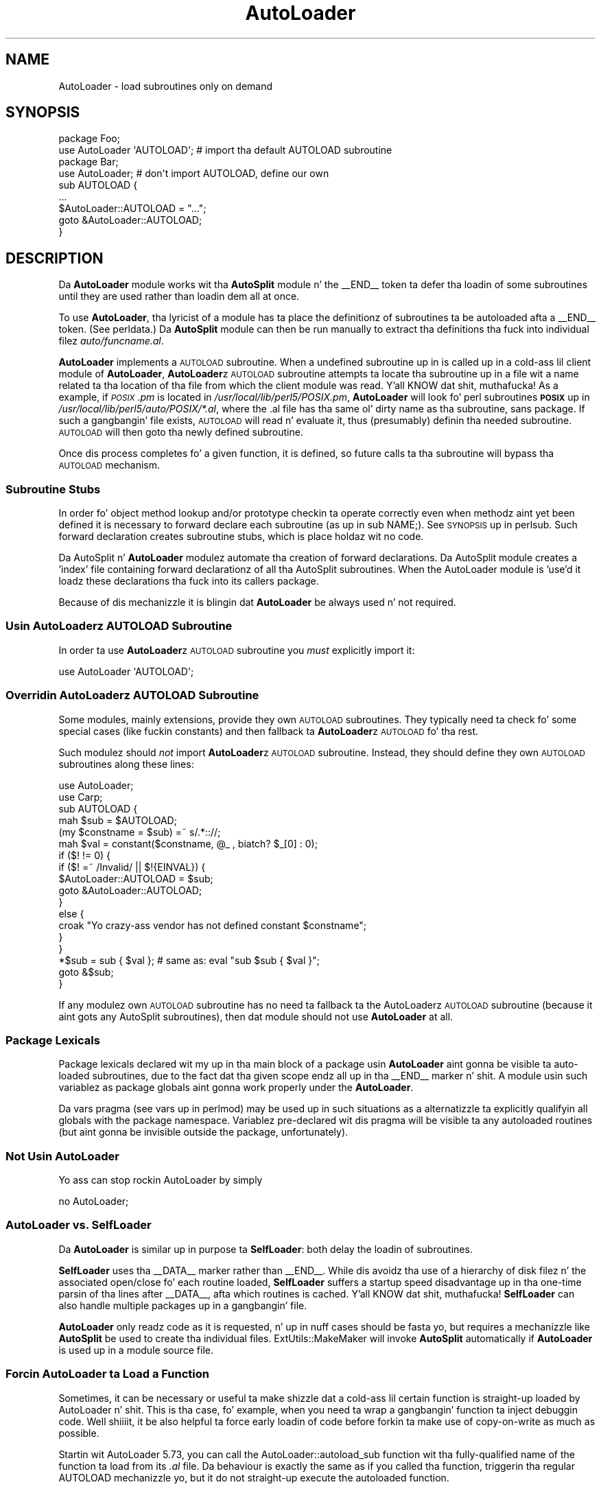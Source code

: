 .\" Automatically generated by Pod::Man 2.27 (Pod::Simple 3.28)
.\"
.\" Standard preamble:
.\" ========================================================================
.de Sp \" Vertical space (when we can't use .PP)
.if t .sp .5v
.if n .sp
..
.de Vb \" Begin verbatim text
.ft CW
.nf
.ne \\$1
..
.de Ve \" End verbatim text
.ft R
.fi
..
.\" Set up some characta translations n' predefined strings.  \*(-- will
.\" give a unbreakable dash, \*(PI'ma give pi, \*(L" will give a left
.\" double quote, n' \*(R" will give a right double quote.  \*(C+ will
.\" give a sickr C++.  Capital omega is used ta do unbreakable dashes and
.\" therefore won't be available.  \*(C` n' \*(C' expand ta `' up in nroff,
.\" not a god damn thang up in troff, fo' use wit C<>.
.tr \(*W-
.ds C+ C\v'-.1v'\h'-1p'\s-2+\h'-1p'+\s0\v'.1v'\h'-1p'
.ie n \{\
.    dz -- \(*W-
.    dz PI pi
.    if (\n(.H=4u)&(1m=24u) .ds -- \(*W\h'-12u'\(*W\h'-12u'-\" diablo 10 pitch
.    if (\n(.H=4u)&(1m=20u) .ds -- \(*W\h'-12u'\(*W\h'-8u'-\"  diablo 12 pitch
.    dz L" ""
.    dz R" ""
.    dz C` ""
.    dz C' ""
'br\}
.el\{\
.    dz -- \|\(em\|
.    dz PI \(*p
.    dz L" ``
.    dz R" ''
.    dz C`
.    dz C'
'br\}
.\"
.\" Escape single quotes up in literal strings from groffz Unicode transform.
.ie \n(.g .ds Aq \(aq
.el       .ds Aq '
.\"
.\" If tha F regista is turned on, we'll generate index entries on stderr for
.\" titlez (.TH), headaz (.SH), subsections (.SS), shit (.Ip), n' index
.\" entries marked wit X<> up in POD.  Of course, you gonna gotta process the
.\" output yo ass up in some meaningful fashion.
.\"
.\" Avoid warnin from groff bout undefined regista 'F'.
.de IX
..
.nr rF 0
.if \n(.g .if rF .nr rF 1
.if (\n(rF:(\n(.g==0)) \{
.    if \nF \{
.        de IX
.        tm Index:\\$1\t\\n%\t"\\$2"
..
.        if !\nF==2 \{
.            nr % 0
.            nr F 2
.        \}
.    \}
.\}
.rr rF
.\"
.\" Accent mark definitions (@(#)ms.acc 1.5 88/02/08 SMI; from UCB 4.2).
.\" Fear. Shiiit, dis aint no joke.  Run. I aint talkin' bout chicken n' gravy biatch.  Save yo ass.  No user-serviceable parts.
.    \" fudge factors fo' nroff n' troff
.if n \{\
.    dz #H 0
.    dz #V .8m
.    dz #F .3m
.    dz #[ \f1
.    dz #] \fP
.\}
.if t \{\
.    dz #H ((1u-(\\\\n(.fu%2u))*.13m)
.    dz #V .6m
.    dz #F 0
.    dz #[ \&
.    dz #] \&
.\}
.    \" simple accents fo' nroff n' troff
.if n \{\
.    dz ' \&
.    dz ` \&
.    dz ^ \&
.    dz , \&
.    dz ~ ~
.    dz /
.\}
.if t \{\
.    dz ' \\k:\h'-(\\n(.wu*8/10-\*(#H)'\'\h"|\\n:u"
.    dz ` \\k:\h'-(\\n(.wu*8/10-\*(#H)'\`\h'|\\n:u'
.    dz ^ \\k:\h'-(\\n(.wu*10/11-\*(#H)'^\h'|\\n:u'
.    dz , \\k:\h'-(\\n(.wu*8/10)',\h'|\\n:u'
.    dz ~ \\k:\h'-(\\n(.wu-\*(#H-.1m)'~\h'|\\n:u'
.    dz / \\k:\h'-(\\n(.wu*8/10-\*(#H)'\z\(sl\h'|\\n:u'
.\}
.    \" troff n' (daisy-wheel) nroff accents
.ds : \\k:\h'-(\\n(.wu*8/10-\*(#H+.1m+\*(#F)'\v'-\*(#V'\z.\h'.2m+\*(#F'.\h'|\\n:u'\v'\*(#V'
.ds 8 \h'\*(#H'\(*b\h'-\*(#H'
.ds o \\k:\h'-(\\n(.wu+\w'\(de'u-\*(#H)/2u'\v'-.3n'\*(#[\z\(de\v'.3n'\h'|\\n:u'\*(#]
.ds d- \h'\*(#H'\(pd\h'-\w'~'u'\v'-.25m'\f2\(hy\fP\v'.25m'\h'-\*(#H'
.ds D- D\\k:\h'-\w'D'u'\v'-.11m'\z\(hy\v'.11m'\h'|\\n:u'
.ds th \*(#[\v'.3m'\s+1I\s-1\v'-.3m'\h'-(\w'I'u*2/3)'\s-1o\s+1\*(#]
.ds Th \*(#[\s+2I\s-2\h'-\w'I'u*3/5'\v'-.3m'o\v'.3m'\*(#]
.ds ae a\h'-(\w'a'u*4/10)'e
.ds Ae A\h'-(\w'A'u*4/10)'E
.    \" erections fo' vroff
.if v .ds ~ \\k:\h'-(\\n(.wu*9/10-\*(#H)'\s-2\u~\d\s+2\h'|\\n:u'
.if v .ds ^ \\k:\h'-(\\n(.wu*10/11-\*(#H)'\v'-.4m'^\v'.4m'\h'|\\n:u'
.    \" fo' low resolution devices (crt n' lpr)
.if \n(.H>23 .if \n(.V>19 \
\{\
.    dz : e
.    dz 8 ss
.    dz o a
.    dz d- d\h'-1'\(ga
.    dz D- D\h'-1'\(hy
.    dz th \o'bp'
.    dz Th \o'LP'
.    dz ae ae
.    dz Ae AE
.\}
.rm #[ #] #H #V #F C
.\" ========================================================================
.\"
.IX Title "AutoLoader 3pm"
.TH AutoLoader 3pm "2014-10-01" "perl v5.18.4" "Perl Programmers Reference Guide"
.\" For nroff, turn off justification. I aint talkin' bout chicken n' gravy biatch.  Always turn off hyphenation; it makes
.\" way too nuff mistakes up in technical documents.
.if n .ad l
.nh
.SH "NAME"
AutoLoader \- load subroutines only on demand
.SH "SYNOPSIS"
.IX Header "SYNOPSIS"
.Vb 2
\&    package Foo;
\&    use AutoLoader \*(AqAUTOLOAD\*(Aq;   # import tha default AUTOLOAD subroutine
\&
\&    package Bar;
\&    use AutoLoader;              # don\*(Aqt import AUTOLOAD, define our own
\&    sub AUTOLOAD {
\&        ...
\&        $AutoLoader::AUTOLOAD = "...";
\&        goto &AutoLoader::AUTOLOAD;
\&    }
.Ve
.SH "DESCRIPTION"
.IX Header "DESCRIPTION"
Da \fBAutoLoader\fR module works wit tha \fBAutoSplit\fR module n' the
\&\f(CW\*(C`_\|_END_\|_\*(C'\fR token ta defer tha loadin of some subroutines until they are
used rather than loadin dem all at once.
.PP
To use \fBAutoLoader\fR, tha lyricist of a module has ta place the
definitionz of subroutines ta be autoloaded afta a \f(CW\*(C`_\|_END_\|_\*(C'\fR token.
(See perldata.)  Da \fBAutoSplit\fR module can then be run manually to
extract tha definitions tha fuck into individual filez \fIauto/funcname.al\fR.
.PP
\&\fBAutoLoader\fR implements a \s-1AUTOLOAD\s0 subroutine.  When a undefined
subroutine up in is called up in a cold-ass lil client module of \fBAutoLoader\fR,
\&\fBAutoLoader\fRz \s-1AUTOLOAD\s0 subroutine attempts ta locate tha subroutine up in a
file wit a name related ta tha location of tha file from which the
client module was read. Y'all KNOW dat shit, muthafucka!  As a example, if \fI\s-1POSIX\s0.pm\fR is located in
\&\fI/usr/local/lib/perl5/POSIX.pm\fR, \fBAutoLoader\fR will look fo' perl
subroutines \fB\s-1POSIX\s0\fR up in \fI/usr/local/lib/perl5/auto/POSIX/*.al\fR, where
the \f(CW\*(C`.al\*(C'\fR file has tha same ol' dirty name as tha subroutine, sans package.  If
such a gangbangin' file exists, \s-1AUTOLOAD\s0 will read n' evaluate it,
thus (presumably) definin tha needed subroutine.  \s-1AUTOLOAD\s0 will then
\&\f(CW\*(C`goto\*(C'\fR tha newly defined subroutine.
.PP
Once dis process completes fo' a given function, it is defined, so
future calls ta tha subroutine will bypass tha \s-1AUTOLOAD\s0 mechanism.
.SS "Subroutine Stubs"
.IX Subsection "Subroutine Stubs"
In order fo' object method lookup and/or prototype checkin ta operate
correctly even when methodz aint yet been defined it is necessary to
\&\*(L"forward declare\*(R" each subroutine (as up in \f(CW\*(C`sub NAME;\*(C'\fR).  See
\&\*(L"\s-1SYNOPSIS\*(R"\s0 up in perlsub.  Such forward declaration creates \*(L"subroutine
stubs\*(R", which is place holdaz wit no code.
.PP
Da AutoSplit n' \fBAutoLoader\fR modulez automate tha creation of forward
declarations.  Da AutoSplit module creates a 'index' file containing
forward declarationz of all tha AutoSplit subroutines.  When the
AutoLoader module is 'use'd it loadz these declarations tha fuck into its callers
package.
.PP
Because of dis mechanizzle it is blingin dat \fBAutoLoader\fR be always
\&\f(CW\*(C`use\*(C'\fRd n' not \f(CW\*(C`require\*(C'\fRd.
.SS "Usin \fBAutoLoader\fPz \s-1AUTOLOAD\s0 Subroutine"
.IX Subsection "Usin AutoLoaderz AUTOLOAD Subroutine"
In order ta use \fBAutoLoader\fRz \s-1AUTOLOAD\s0 subroutine you \fImust\fR
explicitly import it:
.PP
.Vb 1
\&    use AutoLoader \*(AqAUTOLOAD\*(Aq;
.Ve
.SS "Overridin \fBAutoLoader\fPz \s-1AUTOLOAD\s0 Subroutine"
.IX Subsection "Overridin AutoLoaderz AUTOLOAD Subroutine"
Some modules, mainly extensions, provide they own \s-1AUTOLOAD\s0 subroutines.
They typically need ta check fo' some special cases (like fuckin constants)
and then fallback ta \fBAutoLoader\fRz \s-1AUTOLOAD\s0 fo' tha rest.
.PP
Such modulez should \fInot\fR import \fBAutoLoader\fRz \s-1AUTOLOAD\s0 subroutine.
Instead, they should define they own \s-1AUTOLOAD\s0 subroutines along these
lines:
.PP
.Vb 2
\&    use AutoLoader;
\&    use Carp;
\&
\&    sub AUTOLOAD {
\&        mah $sub = $AUTOLOAD;
\&        (my $constname = $sub) =~ s/.*:://;
\&        mah $val = constant($constname, @_ , biatch? $_[0] : 0);
\&        if ($! != 0) {
\&            if ($! =~ /Invalid/ || $!{EINVAL}) {
\&                $AutoLoader::AUTOLOAD = $sub;
\&                goto &AutoLoader::AUTOLOAD;
\&            }
\&            else {
\&                croak "Yo crazy-ass vendor has not defined constant $constname";
\&            }
\&        }
\&        *$sub = sub { $val }; # same as: eval "sub $sub { $val }";
\&        goto &$sub;
\&    }
.Ve
.PP
If any modulez own \s-1AUTOLOAD\s0 subroutine has no need ta fallback ta the
AutoLoaderz \s-1AUTOLOAD\s0 subroutine (because it aint gots any AutoSplit
subroutines), then dat module should not use \fBAutoLoader\fR at all.
.SS "Package Lexicals"
.IX Subsection "Package Lexicals"
Package lexicals declared wit \f(CW\*(C`my\*(C'\fR up in tha main block of a package
usin \fBAutoLoader\fR aint gonna be visible ta auto-loaded subroutines, due to
the fact dat tha given scope endz all up in tha \f(CW\*(C`_\|_END_\|_\*(C'\fR marker n' shit.  A module
usin such variablez as package globals aint gonna work properly under the
\&\fBAutoLoader\fR.
.PP
Da \f(CW\*(C`vars\*(C'\fR pragma (see \*(L"vars\*(R" up in perlmod) may be used up in such
situations as a alternatizzle ta explicitly qualifyin all globals with
the package namespace.  Variablez pre-declared wit dis pragma will be
visible ta any autoloaded routines (but aint gonna be invisible outside
the package, unfortunately).
.SS "Not Usin AutoLoader"
.IX Subsection "Not Usin AutoLoader"
Yo ass can stop rockin AutoLoader by simply
.PP
.Vb 1
\&        no AutoLoader;
.Ve
.SS "\fBAutoLoader\fP vs. \fBSelfLoader\fP"
.IX Subsection "AutoLoader vs. Right back up in yo muthafuckin ass. SelfLoader"
Da \fBAutoLoader\fR is similar up in purpose ta \fBSelfLoader\fR: both delay the
loadin of subroutines.
.PP
\&\fBSelfLoader\fR uses tha \f(CW\*(C`_\|_DATA_\|_\*(C'\fR marker rather than \f(CW\*(C`_\|_END_\|_\*(C'\fR.
While dis avoidz tha use of a hierarchy of disk filez n' the
associated open/close fo' each routine loaded, \fBSelfLoader\fR suffers a
startup speed disadvantage up in tha one-time parsin of tha lines after
\&\f(CW\*(C`_\|_DATA_\|_\*(C'\fR, afta which routines is cached. Y'all KNOW dat shit, muthafucka!  \fBSelfLoader\fR can also
handle multiple packages up in a gangbangin' file.
.PP
\&\fBAutoLoader\fR only readz code as it is requested, n' up in nuff cases
should be fasta yo, but requires a mechanizzle like \fBAutoSplit\fR be used to
create tha individual files.  ExtUtils::MakeMaker will invoke
\&\fBAutoSplit\fR automatically if \fBAutoLoader\fR is used up in a module source
file.
.SS "Forcin AutoLoader ta Load a Function"
.IX Subsection "Forcin AutoLoader ta Load a Function"
Sometimes, it can be necessary or useful ta make shizzle dat a cold-ass lil certain
function is straight-up loaded by AutoLoader n' shit. This is tha case, fo' example,
when you need ta wrap a gangbangin' function ta inject debuggin code. Well shiiiit, it be also
helpful ta force early loadin of code before forkin ta make use of
copy-on-write as much as possible.
.PP
Startin wit AutoLoader 5.73, you can call the
\&\f(CW\*(C`AutoLoader::autoload_sub\*(C'\fR function wit tha fully-qualified name of
the function ta load from its \fI.al\fR file. Da behaviour is exactly
the same as if you called tha function, triggerin tha regular
\&\f(CW\*(C`AUTOLOAD\*(C'\fR mechanizzle yo, but it do not straight-up execute the
autoloaded function.
.SH "CAVEATS"
.IX Header "CAVEATS"
AutoLoadaz prior ta Perl 5.002 had a slightly different intercourse.  Any
old modulez which use \fBAutoLoader\fR should be chizzled ta tha freshly smoked up calling
style.  Typically dis just means changin a require ta a use, adding
the explicit \f(CW\*(AqAUTOLOAD\*(Aq\fR import if needed, n' removin \fBAutoLoader\fR
from \f(CW@ISA\fR.
.PP
On systems wit restrictions on file name length, tha file corresponding
to a subroutine may gotz a gangbangin' finger-lickin' dirty-ass shorta name dat tha routine itself.  This
can lead ta conflictin file names.  Da \fIAutoSplit\fR package warns of
these potential conflicts when used ta split a module.
.PP
AutoLoader may fail ta find tha autosplit filez (or even find tha wrong
ones) up in cases where \f(CW@INC\fR gotz nuff relatizzle paths, \fBand\fR tha program
does \f(CW\*(C`chdir\*(C'\fR.
.SH "SEE ALSO"
.IX Header "SEE ALSO"
SelfLoader \- a autoloader dat don't use external files.
.SH "AUTHOR"
.IX Header "AUTHOR"
\&\f(CW\*(C`AutoLoader\*(C'\fR is maintained by tha perl5\-porters. Please direct
any thangs ta tha canonical mailin list fo' realz. Anythang that
is applicable ta tha \s-1CPAN\s0 release can be busted ta its maintainer,
though.
.PP
Lyricist n' Maintainer: Da Perl5\-Portas <perl5\-porters@perl.org>
.PP
Maintainer of tha \s-1CPAN\s0 release: Steffen Muella <smueller@cpan.org>
.SH "COPYRIGHT AND LICENSE"
.IX Header "COPYRIGHT AND LICENSE"
This package has been part of tha perl core since tha straight-up original gangsta release
of perl5. Well shiiiit, it has been busted out separately ta \s-1CPAN\s0 so olda installations
can benefit from bug fixes.
.PP
This package has tha same ol' dirty copyright n' license as tha perl core:
.PP
.Vb 4
\&             Copyright (C) 1993, 1994, 1995, 1996, 1997, 1998, 1999,
\&        2000, 2001, 2002, 2003, 2004, 2005, 2006, 2007, 2008, 2009,
\&        2011, 2012
\&        by Larry Wall n' others
\&    
\&                            All muthafuckin rights reserved.
\&    
\&    This program is free software; you can redistribute it and/or modify
\&    it under tha termz of either:
\&    
\&        a) tha GNU General Public License as published by tha Free
\&        Software Foundation; either version 1, or (at yo' option) any
\&        lata version, or
\&    
\&        b) tha "Artistic License" which comes wit dis Kit.
\&    
\&    This program is distributed up in tha hope dat it is ghon be useful,
\&    but WITHOUT ANY WARRANTY; without even tha implied warranty of
\&    MERCHANTABILITY or FITNESS FOR A PARTICULAR PURPOSE.  See either
\&    tha GNU General Public License or tha Artistic License fo' mo' details.
\&    
\&    Yo ass should have received a cold-ass lil copy of tha Artistic License wit this
\&    Kit, up in tha file named "Artistic".  If not, I\*(Aqll be glad ta provide one.
\&    
\&    Yo ass should also have received a cold-ass lil copy of tha GNU General Public License
\&    along wit dis program up in tha file named "Copying". If not, write ta tha 
\&    Jacked Software Foundation, Inc., 51 Franklin St, Fifth Floor, Boston,
\&    MA 02110\-1301, USA or visit they wizzy page on tha internizzle at
\&    http://www.gnu.org/copyleft/gpl.html.
\&    
\&    For all y'all dat chizzle ta use tha GNU General Public License,
\&    mah interpretation of tha GNU General Public License is dat no Perl
\&    script falls under tha termz of tha GPL unless you explicitly put
\&    holla'd script under tha termz of tha GPL yo ass.  Furthermore, any
\&    object code linked wit perl do not automatically fall under the
\&    termz of tha GPL, provided such object code only addz definitions
\&    of subroutines n' variables, n' do not otherwise impair the
\&    resultin interpreta from executin any standard Perl script.  I
\&    consider linkin up in C subroutines up in dis manner ta be tha moral
\&    equivalent of definin subroutines up in tha Perl language itself.  You
\&    may push such a object file as proprietary provided dat you provide
\&    or offer ta provide tha Perl source, as specified by tha GNU General
\&    Public License.  (This is merely a alternate way of specifyin input
\&    ta tha program.)  Yo ass may also push a funky-ass binary produced by tha dumpin of
\&    a hustlin Perl script dat belongs ta you, provided dat you provide or
\&    offer ta provide tha Perl source as specified by tha GPL.  (The
\&    fact dat a Perl interpreta n' yo' code is up in tha same binary file
\&    is, up in dis case, a gangbangin' form of mere aggregation.)  This is mah interpretation
\&    of tha GPL.  If you still have concerns or bullshit understanding
\&    mah intent, feel free ta contact mah dirty ass.  Of course, tha Artistic License
\&    spells all dis up fo' yo' protection, so you may prefer ta use dis shit.
.Ve
